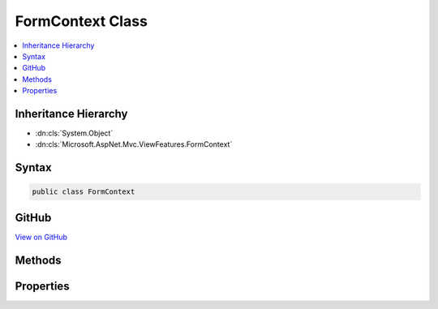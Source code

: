 

FormContext Class
=================



.. contents:: 
   :local:







Inheritance Hierarchy
---------------------


* :dn:cls:`System.Object`
* :dn:cls:`Microsoft.AspNet.Mvc.ViewFeatures.FormContext`








Syntax
------

.. code-block:: csharp

   public class FormContext





GitHub
------

`View on GitHub <https://github.com/aspnet/apidocs/blob/master/aspnet/mvc/src/Microsoft.AspNet.Mvc.ViewFeatures/ViewFeatures/FormContext.cs>`_





.. dn:class:: Microsoft.AspNet.Mvc.ViewFeatures.FormContext

Methods
-------

.. dn:class:: Microsoft.AspNet.Mvc.ViewFeatures.FormContext
    :noindex:
    :hidden:

    
    .. dn:method:: Microsoft.AspNet.Mvc.ViewFeatures.FormContext.RenderedField(System.String)
    
        
        
        
        :type fieldName: System.String
        :rtype: System.Boolean
    
        
        .. code-block:: csharp
    
           public bool RenderedField(string fieldName)
    
    .. dn:method:: Microsoft.AspNet.Mvc.ViewFeatures.FormContext.RenderedField(System.String, System.Boolean)
    
        
        
        
        :type fieldName: System.String
        
        
        :type value: System.Boolean
    
        
        .. code-block:: csharp
    
           public void RenderedField(string fieldName, bool value)
    

Properties
----------

.. dn:class:: Microsoft.AspNet.Mvc.ViewFeatures.FormContext
    :noindex:
    :hidden:

    
    .. dn:property:: Microsoft.AspNet.Mvc.ViewFeatures.FormContext.CanRenderAtEndOfForm
    
        
        :rtype: System.Boolean
    
        
        .. code-block:: csharp
    
           public bool CanRenderAtEndOfForm { get; set; }
    
    .. dn:property:: Microsoft.AspNet.Mvc.ViewFeatures.FormContext.EndOfFormContent
    
        
        :rtype: System.Collections.Generic.IList{Microsoft.AspNet.Html.Abstractions.IHtmlContent}
    
        
        .. code-block:: csharp
    
           public IList<IHtmlContent> EndOfFormContent { get; }
    
    .. dn:property:: Microsoft.AspNet.Mvc.ViewFeatures.FormContext.FormData
    
        
    
        Property bag for any information you wish to associate with a &lt;form/&gt; in an 
        :any:`Microsoft.AspNet.Mvc.Rendering.IHtmlHelper` implementation or extension method.
    
        
        :rtype: System.Collections.Generic.IDictionary{System.String,System.Object}
    
        
        .. code-block:: csharp
    
           public IDictionary<string, object> FormData { get; }
    
    .. dn:property:: Microsoft.AspNet.Mvc.ViewFeatures.FormContext.HasEndOfFormContent
    
        
        :rtype: System.Boolean
    
        
        .. code-block:: csharp
    
           public bool HasEndOfFormContent { get; }
    
    .. dn:property:: Microsoft.AspNet.Mvc.ViewFeatures.FormContext.HasFormData
    
        
        :rtype: System.Boolean
    
        
        .. code-block:: csharp
    
           public bool HasFormData { get; }
    

